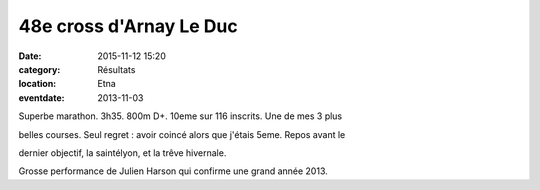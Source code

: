 48e cross d'Arnay Le Duc
========================

:date: 2015-11-12 15:20
:category: Résultats
:location: Etna
:eventdate: 2013-11-03


Superbe marathon. 3h35. 800m D+. 10eme sur 116 inscrits. Une de mes 3 plus

belles courses. Seul regret : avoir coincé alors que j'étais 5eme. Repos avant le

dernier objectif, la saintélyon, et la trêve hivernale. 

.. image:: http://assets.acr-dijon.org/Julienetna.jpg

Grosse performance de Julien Harson qui confirme une grand année 2013.
